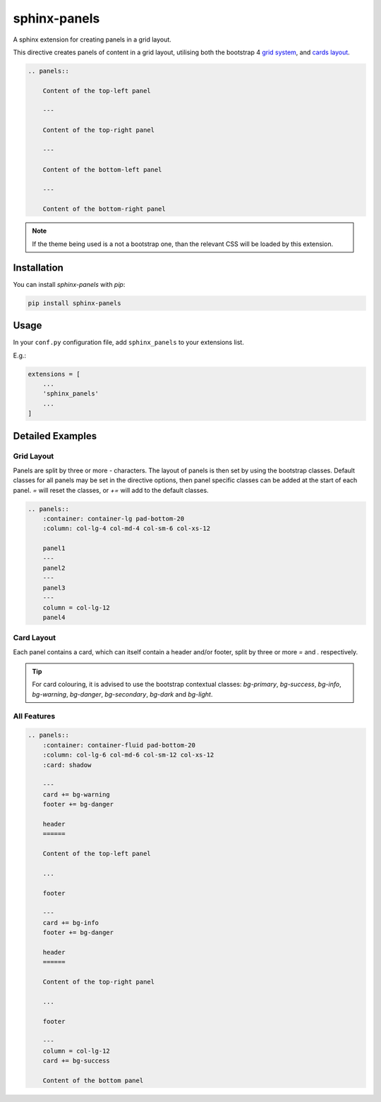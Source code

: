 =============
sphinx-panels
=============

A sphinx extension for creating panels in a grid layout.

This directive creates panels of content in a grid layout,
utilising both the bootstrap 4
`grid system <https://www.w3schools.com/bootstrap/bootstrap_grid_system.asp>`_,
and `cards layout <https://www.w3schools.com/bootstrap4/bootstrap_cards.asp>`_.

.. code-block:: rst

    .. panels::

        Content of the top-left panel

        ---

        Content of the top-right panel

        ---

        Content of the bottom-left panel

        ---

        Content of the bottom-right panel

.. panels::

    Content of the top-left panel

    ---

    Content of the top-right panel

    ---

    Content of the bottom-left panel

    ---

    Content of the bottom-right panel

.. note::

    If the theme being used is a not a bootstrap one,
    than the relevant CSS will be loaded by this extension.


Installation
============

You can install `sphinx-panels` with `pip`:

.. code-block:: bash

    pip install sphinx-panels


Usage
=====

In your ``conf.py`` configuration file, add ``sphinx_panels``
to your extensions list.

E.g.:

.. code-block:: python

    extensions = [
        ...
        'sphinx_panels'
        ...
    ]

Detailed Examples
=================

Grid Layout
-----------

Panels are split by three or more `-` characters.
The layout of panels is then set by using the bootstrap classes.
Default classes for all panels may be set in the directive options,
then panel specific classes can be added at the start of each panel.
`=` will reset the classes, or `+=` will add to the default classes.

.. seealso::

    `Bootstrap grid examples <https://getbootstrap.com/docs/4.4/examples/grid/>`_

.. code-block:: rst

    .. panels::
        :container: container-lg pad-bottom-20
        :column: col-lg-4 col-md-4 col-sm-6 col-xs-12

        panel1
        ---
        panel2
        ---
        panel3
        ---
        column = col-lg-12
        panel4

.. panels::
    :container: container-lg pad-bottom-20
    :column: col-lg-4 col-md-4 col-sm-6 col-xs-12

    panel1
    ---
    panel2
    ---
    panel3
    ---
    column = col-lg-12
    panel4

Card Layout
-----------

Each panel contains a card, which can itself contain a header and/or footer,
split by three or more `=` and `.` respectively.

.. tip::

    For card colouring, it is advised to use the bootstrap contextual classes:
    `bg-primary`, `bg-success`, `bg-info`, `bg-warning`, `bg-danger`, `bg-secondary`, `bg-dark` and `bg-light`.

.. panels::
    :card: shadow bg-primary

    panel 1 header
    ==============

    panel 1 content

    ...
    panel 1 footer

    ---
    column += text-center
    card = bg-info
    title = bg-success
    footer = bg-secondary


    panel 2 header
    ==============

    panel 2 content

    ...
    panel 2 footer


All Features
------------

.. code-block:: rst

    .. panels::
        :container: container-fluid pad-bottom-20
        :column: col-lg-6 col-md-6 col-sm-12 col-xs-12
        :card: shadow

        ---
        card += bg-warning
        footer += bg-danger

        header
        ======

        Content of the top-left panel

        ...

        footer

        ---
        card += bg-info
        footer += bg-danger

        header
        ======

        Content of the top-right panel

        ...

        footer

        ---
        column = col-lg-12
        card += bg-success

        Content of the bottom panel


.. panels::
    :container: container-fluid pad-bottom-20
    :column: col-lg-6 col-md-6 col-sm-12 col-xs-12
    :card: shadow

    ---
    card += bg-warning
    footer += bg-danger

    header
    ======

    Content of the top-left panel

    ...

    footer

    ---
    card += bg-info
    footer += bg-danger

    header
    ======

    Content of the top-right panel

    ...

    footer

    ---
    column = col-lg-12
    card += bg-success

    Content of the bottom panel
